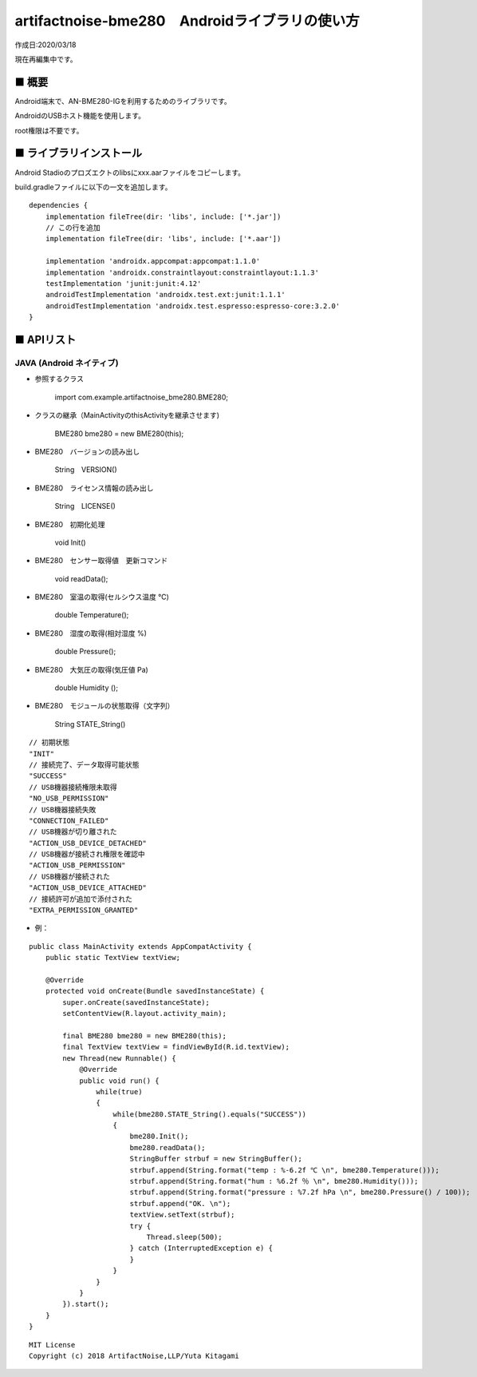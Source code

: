 ========================================================================
artifactnoise-bme280　Androidライブラリの使い方
========================================================================

作成日:2020/03/18

現在再編集中です。

■ 概要
------------------------------------------------------------------------

Android端末で、AN-BME280-IGを利用するためのライブラリです。

AndroidのUSBホスト機能を使用します。

root権限は不要です。


■ ライブラリインストール
------------------------------------------------------------------------

Android Stadioのプロズエクトのlibsにxxx.aarファイルをコピーします。

build.gradleファイルに以下の一文を追加します。

::

    dependencies {
        implementation fileTree(dir: 'libs', include: ['*.jar'])
        // この行を追加
        implementation fileTree(dir: 'libs', include: ['*.aar'])

        implementation 'androidx.appcompat:appcompat:1.1.0'
        implementation 'androidx.constraintlayout:constraintlayout:1.1.3'
        testImplementation 'junit:junit:4.12'
        androidTestImplementation 'androidx.test.ext:junit:1.1.1'
        androidTestImplementation 'androidx.test.espresso:espresso-core:3.2.0'
    }




■ APIリスト
------------------------------------------------------------------------

JAVA (Android ネイティブ)
^^^^^^^^^^^^^^^^^^^^^^^^^^^^^^^^^^^^^^^^^^^^^^^^^^^^^^^^^^^^^^^^^^^^^^^^
- 参照するクラス

    import com.example.artifactnoise_bme280.BME280;

- クラスの継承（MainActivityのthisActivityを継承させます)

    BME280 bme280 = new BME280(this);

- BME280　バージョンの読み出し

    String　VERSION()

- BME280　ライセンス情報の読み出し

    String　LICENSE()

- BME280　初期化処理

    void Init()

- BME280　センサー取得値　更新コマンド

    void readData();

- BME280　室温の取得(セルシウス温度 ℃) 

    double Temperature();

- BME280　湿度の取得(相対湿度 %) 

    double Pressure();

- BME280　大気圧の取得(気圧値 Pa) 

    double Humidity ();

- BME280　モジュールの状態取得（文字列）
    
    String STATE_String()

::

    // 初期状態
    "INIT"
    // 接続完了、データ取得可能状態
    "SUCCESS"
    // USB機器接続権限未取得
    "NO_USB_PERMISSION"
    // USB機器接続失敗
    "CONNECTION_FAILED"
    // USB機器が切り離された
    "ACTION_USB_DEVICE_DETACHED"
    // USB機器が接続され権限を確認中
    "ACTION_USB_PERMISSION"
    // USB機器が接続された
    "ACTION_USB_DEVICE_ATTACHED"
    // 接続許可が追加で添付された
    "EXTRA_PERMISSION_GRANTED"

- 例：

::

    public class MainActivity extends AppCompatActivity {
        public static TextView textView;

        @Override
        protected void onCreate(Bundle savedInstanceState) {
            super.onCreate(savedInstanceState);
            setContentView(R.layout.activity_main);

            final BME280 bme280 = new BME280(this);
            final TextView textView = findViewById(R.id.textView);
            new Thread(new Runnable() {
                @Override
                public void run() {
                    while(true)
                    {
                        while(bme280.STATE_String().equals("SUCCESS"))
                        {
                            bme280.Init();
                            bme280.readData();
                            StringBuffer strbuf = new StringBuffer();
                            strbuf.append(String.format("temp : %-6.2f ℃ \n", bme280.Temperature()));
                            strbuf.append(String.format("hum : %6.2f ％ \n", bme280.Humidity()));
                            strbuf.append(String.format("pressure : %7.2f hPa \n", bme280.Pressure() / 100));
                            strbuf.append("OK. \n");
                            textView.setText(strbuf);
                            try {
                                Thread.sleep(500);
                            } catch (InterruptedException e) {
                            }
                        }
                    }
                }
            }).start();
        }
    }


::
    
    MIT License
    Copyright (c) 2018 ArtifactNoise,LLP/Yuta Kitagami   
